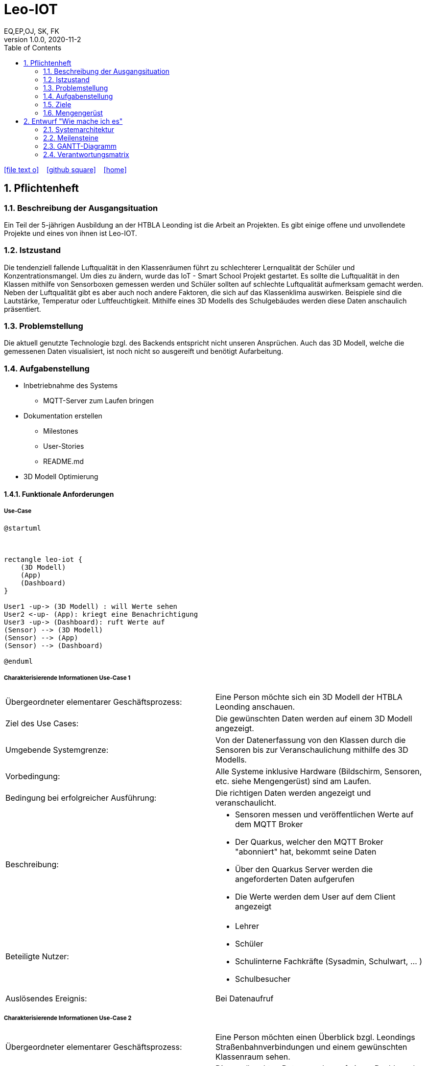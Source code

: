 = Leo-IOT
EQ,EP,OJ, SK, FK
1.0.0, 2020-11-2:
ifndef::imagesdir[:imagesdir: images]
//:toc-placement!:  // prevents the generation of the doc at this position, so it can be printed afterwards
:sourcedir: ../src/main/java
:icons: font
:sectnums:    // Nummerierung der Überschriften / section numbering
:toc: left

//Need this blank line after ifdef, don't know why...
ifdef::backend-html5[]

// https://fontawesome.com/v4.7.0/icons/
icon:file-text-o[link=https://raw.githubusercontent.com/htl-leonding-college/asciidoctor-docker-template/master/asciidocs/{docname}.adoc] ‏ ‏ ‎
icon:github-square[link=https://github.com/htl-leonding-college/asciidoctor-docker-template] ‏ ‏ ‎
icon:home[link=https://htl-leonding.github.io/]
endif::backend-html5[]

// print the toc here (not at the default position)
//toc::[]

== Pflichtenheft


=== Beschreibung der Ausgangsituation

Ein Teil der 5-jährigen Ausbildung an der HTBLA Leonding ist die Arbeit an Projekten.
Es gibt einige offene und unvollendete Projekte und eines von ihnen ist Leo-IOT.

=== Istzustand

Die tendenziell fallende Luftqualität in den Klassenräumen führt
zu schlechterer Lernqualität der Schüler und Konzentrationsmangel.
Um dies zu ändern, wurde das IoT - Smart School Projekt gestartet.
Es sollte die Luftqualität in den Klassen mithilfe von Sensorboxen gemessen werden
und Schüler sollten auf schlechte Luftqualität aufmerksam gemacht werden.
Neben der Luftqualität gibt es aber auch noch andere Faktoren,
die sich auf das Klassenklima auswirken. Beispiele sind die
Lautstärke, Temperatur oder Luftfeuchtigkeit.
Mithilfe eines 3D Modells des Schulgebäudes werden diese Daten anschaulich präsentiert.

=== Problemstellung

Die aktuell genutzte Technologie bzgl. des Backends entspricht nicht unseren Ansprüchen.
Auch das 3D Modell, welche die gemessenen Daten visualisiert, ist noch nicht so ausgereift
und benötigt Aufarbeitung.

=== Aufgabenstellung

* Inbetriebnahme des Systems
** MQTT-Server zum Laufen bringen
* Dokumentation erstellen
** Milestones
** User-Stories
** README.md
* 3D Modell Optimierung



==== Funktionale Anforderungen

===== Use-Case

[plantuml,User-Case1,png]
....
@startuml



rectangle leo-iot {
    (3D Modell)
    (App)
    (Dashboard)
}

User1 -up-> (3D Modell) : will Werte sehen
User2 <-up- (App): kriegt eine Benachrichtigung
User3 -up-> (Dashboard): ruft Werte auf
(Sensor) --> (3D Modell)
(Sensor) --> (App)
(Sensor) --> (Dashboard)

@enduml
....

===== Charakterisierende Informationen Use-Case 1

[cols=2]
|===
| Übergeordneter elementarer Geschäftsprozess:
| Eine Person möchte sich ein 3D Modell der HTBLA Leonding anschauen.

| Ziel des Use Cases:
| Die gewünschten Daten werden auf einem 3D Modell angezeigt.

| Umgebende Systemgrenze:
| Von der Datenerfassung von den Klassen durch die Sensoren bis zur Veranschaulichung mithilfe des 3D Modells.


| Vorbedingung:
| Alle Systeme inklusive Hardware (Bildschirm, Sensoren, etc. siehe Mengengerüst) sind am Laufen.

| Bedingung bei erfolgreicher Ausführung:
| Die richtigen Daten werden angezeigt und veranschaulicht.

| Beschreibung:
a|
* Sensoren messen und veröffentlichen Werte auf dem MQTT Broker
* Der Quarkus, welcher den MQTT Broker "abonniert" hat, bekommt seine Daten
* Über den Quarkus Server werden die angeforderten Daten aufgerufen
* Die Werte werden dem User auf dem Client angezeigt

| Beteiligte Nutzer:
a|
* Lehrer
* Schüler
* Schulinterne Fachkräfte (Sysadmin, Schulwart, ... )
* Schulbesucher

| Auslösendes Ereignis:
| Bei Datenaufruf
|===

===== Charakterisierende Informationen Use-Case 2

[cols=2]
|===
| Übergeordneter elementarer Geschäftsprozess:
| Eine Person möchten einen Überblick bzgl. Leondings Straßenbahnverbindungen und einem gewünschten Klassenraum sehen.

| Ziel des Use Cases:
| Die gewünschten  Daten werden auf einem Dashboard angezeigt.

| Umgebende Systemgrenze:
| Von der Datenerfassung von den Klassen durch die Sensoren bis zur Veranschaulichung einer GUI.


| Vorbedingung:
| Alle Systeme inklusive Hardware (Bildschirm, Sensoren, etc. siehe Mengengerüst) sind am Laufen.

| Bedingung bei erfolgreicher Ausführung:
| Die richtigen Daten werden angezeigt und veranschaulicht.

| Beschreibung:
a|
* Sensoren messen und veröffentlichen Werte auf dem MQTT Broker
* Der Quarkus, welcher den MQTT Broker "abonniert" hat, bekommt seine Daten
* Über den Quarkus Server werden die angeforderten Daten aufgerufen
* Die Werte werden dem User auf dem Client angezeigt

| Beteiligte Nutzer:
a|
* Lehrer
* Schüler
* Schulinterne Fachkräfte (Sysadmin, Schulwart, ... )
* Schulbesucher

| Auslösendes Ereignis:
| Bei Datenaufruf
|===


===== Charakterisierende Informationen Use-Case 3

[cols=2]
|===
| Übergeordneter elementarer Geschäftsprozess:
| Eine Person bekommt eine Benachrichtigung auf der Leo-iot App.

| Ziel des Use Cases:
| Die Person kann nun auf die Benachrichtigung die dementsprechenden Maßnahmen setzen.

| Umgebende Systemgrenze:
| Von der Datenerfassung von den Klassen durch die Sensoren bis zur Veranschaulichung einer GUI.


| Vorbedingung:
| Alle Systeme inklusive Hardware (Bildschirm, Sensoren, etc. siehe Mengengerüst) sind am Laufen.

| Bedingung bei erfolgreicher Ausführung:
| Das System erkennt einen Ausnahmezustand und benachrichtigt den User per Notification.

| Beschreibung:
a|
* Sensoren messen und veröffentlichen Werte auf dem MQTT Broker
* Der Quarkus, welcher den MQTT Broker "abonniert" hat, bekommt seine Daten
* Über den Quarkus Server werden die angeforderten Daten aufgerufen
* Die Werte werden dem User auf dem Client angezeigt
* Bei einem Sonderfall soll der User benachrichtigt werden

| Beteiligte Nutzer:
a|
* Lehrer
* Schüler
* Schulinterne Fachkräfte (Sysadmin, Schulwart, ... )
* Schulbesucher

| Auslösendes Ereignis:
| beim Eintreten eines Sonderfalles
|===

=== Ziele

Steigerung der Lernqualität und Verbesserung des Wohlbefindens der Schüler und Lehrer

=== Mengengerüst

In einem bestimmten Zeitintervall werden Daten von den Sensoren and den MQTT Broker gesendet.
Diese Daten werden an die Applikation weitergeleitet, welche die passenden Maßnahmen durchführt.

////
* Sensorbox
** Thermometer
** CO2 Sensor
** dB Messer
** Hygrometer (Luftfeuchtigkeitsmesser)
* Display
* Rechner (Server, DB, ... )
////

== Entwurf "Wie mache ich es"
=== Systemarchitektur

//[plantuml,gantt-diagramm,png]
//----
//@startuml
//rectangle "MQTT Broker" as mqtt
//rectangle "actors and senders" as actorsSenders
//database DB
//
//package "backend" as backend {
//    rectangle REST as rest
//    rectangle Ki as ki
//    rectangle "Rule Engine" as ruleEngine
//    rectangle "Server / Core \n Datenverarbeitung" as dataFlow
//}
//
//package "frontend" as frontend {
//    rectangle "3D Data Visulaization" as 3dData
//    rectangle "Android App" as androidApp
//    rectangle "Web Client" as webClient
//    rectangle "OpenHAB" as openHab
//}
//
//3dData -[hidden]right- androidApp
//androidApp -[hidden]right- webClient
//webClient -[hidden]right- openHab
//
//rest -[hidden]down- ki
//ki -[hidden]down- ruleEngine
//ruleEngine -[hidden]down- dataFlow
//
//mqtt --up-> 3dData
//mqtt -up-> androidApp
//mqtt -up-> webClient
//mqtt -up-> openHab
//mqtt <-right--> ki
//mqtt <-right--> ruleEngine
//mqtt <-right--> dataFlow
//
//mqtt <-down-> actorsSenders
//
//ki <-right-> DB
//dataFlow <-right-> DB
//
//rest -left-> openHab
//rest -left-> webClient
//rest --> androidApp
//@enduml
//----
//

//image:infrastructure.png[width=800px]

image:system_architecture.png[width=800px]

=== Meilensteine
[cols=2]
|===
|Meilensteine
|Datum

a| * [x] Vorbereitung
|12.11.2020

a| * [ ] Persistence
|04.3.2021

a| * [ ] 3D-Model Improvement
|04.03.2021

a| * [ ] Simulator
|01.03.2021

a| * [ ] Visualisierung der Daten
|19.4.2021

|===

=== GANTT-Diagramm


[plantuml,gantt-protoype1,png]
....
@startuml
Project starts 2020-09-25
[Preperation] starts 2020-09-25
[Preperation] ends 2020-11-12
[Prototype] starts 2020-10-25
[Prototype] ends 2020-11-12


@enduml
....


[plantuml,gantt-protoype2,png]
....
@startuml
Project starts 2020-11-05
[Create Milestones and User-Stories #4] starts 2020-11-05
[Create Milestones and User-Stories #4] ends 2020-12-04
[Create system specification #5] starts 2020-11-05
[Create system specification #5] ends 2020-11-05
@enduml
....

[plantuml,gantt-protoype3,png]
....
@startuml
Project starts 2020-11-09

[Restructuring #20] starts 2020-11-09
[Restructuring #20] ends 2021-01-07

[Backend / Sensors / Visualisation] starts 2020-11-12
[Backend / Sensors / Visualisation] ends 2021-1-21



@enduml
....

[plantuml,gantt-protoype4,png]
....
@startuml
Project starts 2020-11-07

[Team Meeting] starts 2020-11-07
[Meeting with predecessor] starts 2020-12-18
[Team Meeting2] starts 2020-12-27
[Team Meeting3] starts 2021-02-14

@enduml
....


=== Verantwortungsmatrix

|===
||Ecker  |Edlinger  |Klausner  |Knogler  | Kronreif |Ries

|Backend
|X
|X
|
|
|
|

|3D-Modell
|
|
|x
|x
|
|

|Simulator
|
|
|
|
|x
|X

|Deployment
|
|
|
|
|
|

|===

// * link:minutes-of-meeting.html[Protokollvorlage]
// * link:demo.html[Demo]

